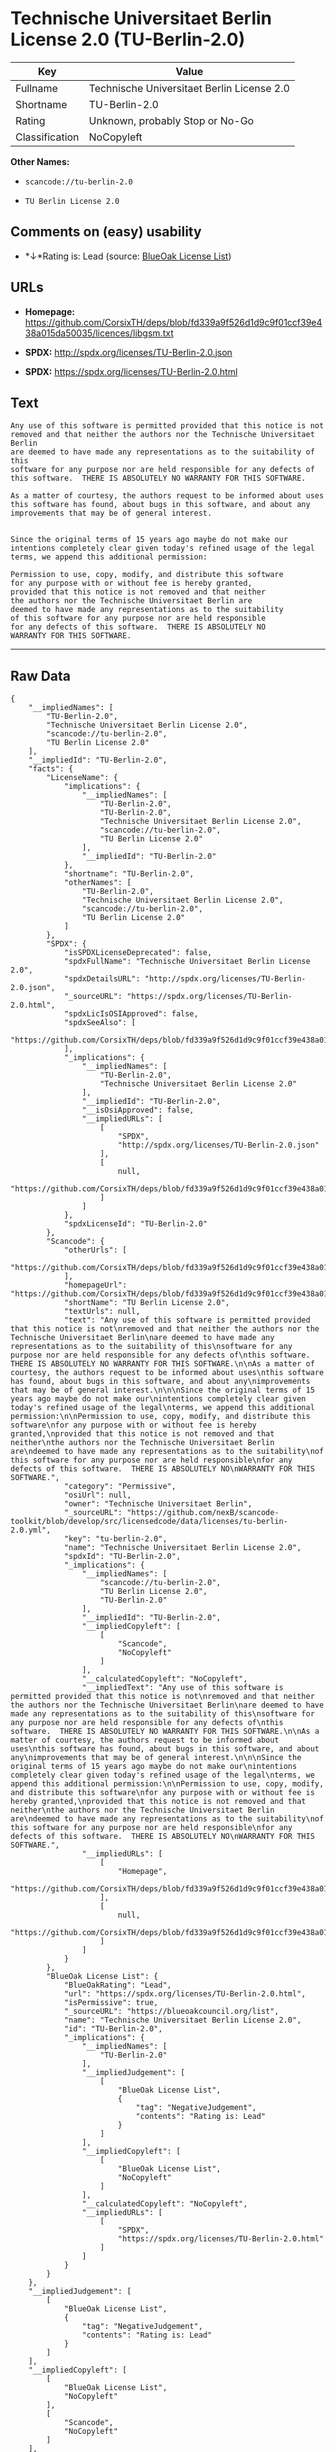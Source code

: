 * Technische Universitaet Berlin License 2.0 (TU-Berlin-2.0)

| Key              | Value                                        |
|------------------+----------------------------------------------|
| Fullname         | Technische Universitaet Berlin License 2.0   |
| Shortname        | TU-Berlin-2.0                                |
| Rating           | Unknown, probably Stop or No-Go              |
| Classification   | NoCopyleft                                   |

*Other Names:*

- =scancode://tu-berlin-2.0=

- =TU Berlin License 2.0=

** Comments on (easy) usability

- *↓*Rating is: Lead (source: [[https://blueoakcouncil.org/list][BlueOak
  License List]])

** URLs

- *Homepage:*
  https://github.com/CorsixTH/deps/blob/fd339a9f526d1d9c9f01ccf39e438a015da50035/licences/libgsm.txt

- *SPDX:* http://spdx.org/licenses/TU-Berlin-2.0.json

- *SPDX:* https://spdx.org/licenses/TU-Berlin-2.0.html

** Text

#+BEGIN_EXAMPLE
  Any use of this software is permitted provided that this notice is not
  removed and that neither the authors nor the Technische Universitaet Berlin
  are deemed to have made any representations as to the suitability of this
  software for any purpose nor are held responsible for any defects of
  this software.  THERE IS ABSOLUTELY NO WARRANTY FOR THIS SOFTWARE.

  As a matter of courtesy, the authors request to be informed about uses
  this software has found, about bugs in this software, and about any
  improvements that may be of general interest.


  Since the original terms of 15 years ago maybe do not make our
  intentions completely clear given today's refined usage of the legal
  terms, we append this additional permission:

  Permission to use, copy, modify, and distribute this software
  for any purpose with or without fee is hereby granted,
  provided that this notice is not removed and that neither
  the authors nor the Technische Universitaet Berlin are
  deemed to have made any representations as to the suitability
  of this software for any purpose nor are held responsible
  for any defects of this software.  THERE IS ABSOLUTELY NO
  WARRANTY FOR THIS SOFTWARE.
#+END_EXAMPLE

--------------

** Raw Data

#+BEGIN_EXAMPLE
  {
      "__impliedNames": [
          "TU-Berlin-2.0",
          "Technische Universitaet Berlin License 2.0",
          "scancode://tu-berlin-2.0",
          "TU Berlin License 2.0"
      ],
      "__impliedId": "TU-Berlin-2.0",
      "facts": {
          "LicenseName": {
              "implications": {
                  "__impliedNames": [
                      "TU-Berlin-2.0",
                      "TU-Berlin-2.0",
                      "Technische Universitaet Berlin License 2.0",
                      "scancode://tu-berlin-2.0",
                      "TU Berlin License 2.0"
                  ],
                  "__impliedId": "TU-Berlin-2.0"
              },
              "shortname": "TU-Berlin-2.0",
              "otherNames": [
                  "TU-Berlin-2.0",
                  "Technische Universitaet Berlin License 2.0",
                  "scancode://tu-berlin-2.0",
                  "TU Berlin License 2.0"
              ]
          },
          "SPDX": {
              "isSPDXLicenseDeprecated": false,
              "spdxFullName": "Technische Universitaet Berlin License 2.0",
              "spdxDetailsURL": "http://spdx.org/licenses/TU-Berlin-2.0.json",
              "_sourceURL": "https://spdx.org/licenses/TU-Berlin-2.0.html",
              "spdxLicIsOSIApproved": false,
              "spdxSeeAlso": [
                  "https://github.com/CorsixTH/deps/blob/fd339a9f526d1d9c9f01ccf39e438a015da50035/licences/libgsm.txt"
              ],
              "_implications": {
                  "__impliedNames": [
                      "TU-Berlin-2.0",
                      "Technische Universitaet Berlin License 2.0"
                  ],
                  "__impliedId": "TU-Berlin-2.0",
                  "__isOsiApproved": false,
                  "__impliedURLs": [
                      [
                          "SPDX",
                          "http://spdx.org/licenses/TU-Berlin-2.0.json"
                      ],
                      [
                          null,
                          "https://github.com/CorsixTH/deps/blob/fd339a9f526d1d9c9f01ccf39e438a015da50035/licences/libgsm.txt"
                      ]
                  ]
              },
              "spdxLicenseId": "TU-Berlin-2.0"
          },
          "Scancode": {
              "otherUrls": [
                  "https://github.com/CorsixTH/deps/blob/fd339a9f526d1d9c9f01ccf39e438a015da50035/licences/libgsm.txt"
              ],
              "homepageUrl": "https://github.com/CorsixTH/deps/blob/fd339a9f526d1d9c9f01ccf39e438a015da50035/licences/libgsm.txt",
              "shortName": "TU Berlin License 2.0",
              "textUrls": null,
              "text": "Any use of this software is permitted provided that this notice is not\nremoved and that neither the authors nor the Technische Universitaet Berlin\nare deemed to have made any representations as to the suitability of this\nsoftware for any purpose nor are held responsible for any defects of\nthis software.  THERE IS ABSOLUTELY NO WARRANTY FOR THIS SOFTWARE.\n\nAs a matter of courtesy, the authors request to be informed about uses\nthis software has found, about bugs in this software, and about any\nimprovements that may be of general interest.\n\n\nSince the original terms of 15 years ago maybe do not make our\nintentions completely clear given today's refined usage of the legal\nterms, we append this additional permission:\n\nPermission to use, copy, modify, and distribute this software\nfor any purpose with or without fee is hereby granted,\nprovided that this notice is not removed and that neither\nthe authors nor the Technische Universitaet Berlin are\ndeemed to have made any representations as to the suitability\nof this software for any purpose nor are held responsible\nfor any defects of this software.  THERE IS ABSOLUTELY NO\nWARRANTY FOR THIS SOFTWARE.",
              "category": "Permissive",
              "osiUrl": null,
              "owner": "Technische Universitaet Berlin",
              "_sourceURL": "https://github.com/nexB/scancode-toolkit/blob/develop/src/licensedcode/data/licenses/tu-berlin-2.0.yml",
              "key": "tu-berlin-2.0",
              "name": "Technische Universitaet Berlin License 2.0",
              "spdxId": "TU-Berlin-2.0",
              "_implications": {
                  "__impliedNames": [
                      "scancode://tu-berlin-2.0",
                      "TU Berlin License 2.0",
                      "TU-Berlin-2.0"
                  ],
                  "__impliedId": "TU-Berlin-2.0",
                  "__impliedCopyleft": [
                      [
                          "Scancode",
                          "NoCopyleft"
                      ]
                  ],
                  "__calculatedCopyleft": "NoCopyleft",
                  "__impliedText": "Any use of this software is permitted provided that this notice is not\nremoved and that neither the authors nor the Technische Universitaet Berlin\nare deemed to have made any representations as to the suitability of this\nsoftware for any purpose nor are held responsible for any defects of\nthis software.  THERE IS ABSOLUTELY NO WARRANTY FOR THIS SOFTWARE.\n\nAs a matter of courtesy, the authors request to be informed about uses\nthis software has found, about bugs in this software, and about any\nimprovements that may be of general interest.\n\n\nSince the original terms of 15 years ago maybe do not make our\nintentions completely clear given today's refined usage of the legal\nterms, we append this additional permission:\n\nPermission to use, copy, modify, and distribute this software\nfor any purpose with or without fee is hereby granted,\nprovided that this notice is not removed and that neither\nthe authors nor the Technische Universitaet Berlin are\ndeemed to have made any representations as to the suitability\nof this software for any purpose nor are held responsible\nfor any defects of this software.  THERE IS ABSOLUTELY NO\nWARRANTY FOR THIS SOFTWARE.",
                  "__impliedURLs": [
                      [
                          "Homepage",
                          "https://github.com/CorsixTH/deps/blob/fd339a9f526d1d9c9f01ccf39e438a015da50035/licences/libgsm.txt"
                      ],
                      [
                          null,
                          "https://github.com/CorsixTH/deps/blob/fd339a9f526d1d9c9f01ccf39e438a015da50035/licences/libgsm.txt"
                      ]
                  ]
              }
          },
          "BlueOak License List": {
              "BlueOakRating": "Lead",
              "url": "https://spdx.org/licenses/TU-Berlin-2.0.html",
              "isPermissive": true,
              "_sourceURL": "https://blueoakcouncil.org/list",
              "name": "Technische Universitaet Berlin License 2.0",
              "id": "TU-Berlin-2.0",
              "_implications": {
                  "__impliedNames": [
                      "TU-Berlin-2.0"
                  ],
                  "__impliedJudgement": [
                      [
                          "BlueOak License List",
                          {
                              "tag": "NegativeJudgement",
                              "contents": "Rating is: Lead"
                          }
                      ]
                  ],
                  "__impliedCopyleft": [
                      [
                          "BlueOak License List",
                          "NoCopyleft"
                      ]
                  ],
                  "__calculatedCopyleft": "NoCopyleft",
                  "__impliedURLs": [
                      [
                          "SPDX",
                          "https://spdx.org/licenses/TU-Berlin-2.0.html"
                      ]
                  ]
              }
          }
      },
      "__impliedJudgement": [
          [
              "BlueOak License List",
              {
                  "tag": "NegativeJudgement",
                  "contents": "Rating is: Lead"
              }
          ]
      ],
      "__impliedCopyleft": [
          [
              "BlueOak License List",
              "NoCopyleft"
          ],
          [
              "Scancode",
              "NoCopyleft"
          ]
      ],
      "__calculatedCopyleft": "NoCopyleft",
      "__isOsiApproved": false,
      "__impliedText": "Any use of this software is permitted provided that this notice is not\nremoved and that neither the authors nor the Technische Universitaet Berlin\nare deemed to have made any representations as to the suitability of this\nsoftware for any purpose nor are held responsible for any defects of\nthis software.  THERE IS ABSOLUTELY NO WARRANTY FOR THIS SOFTWARE.\n\nAs a matter of courtesy, the authors request to be informed about uses\nthis software has found, about bugs in this software, and about any\nimprovements that may be of general interest.\n\n\nSince the original terms of 15 years ago maybe do not make our\nintentions completely clear given today's refined usage of the legal\nterms, we append this additional permission:\n\nPermission to use, copy, modify, and distribute this software\nfor any purpose with or without fee is hereby granted,\nprovided that this notice is not removed and that neither\nthe authors nor the Technische Universitaet Berlin are\ndeemed to have made any representations as to the suitability\nof this software for any purpose nor are held responsible\nfor any defects of this software.  THERE IS ABSOLUTELY NO\nWARRANTY FOR THIS SOFTWARE.",
      "__impliedURLs": [
          [
              "SPDX",
              "http://spdx.org/licenses/TU-Berlin-2.0.json"
          ],
          [
              null,
              "https://github.com/CorsixTH/deps/blob/fd339a9f526d1d9c9f01ccf39e438a015da50035/licences/libgsm.txt"
          ],
          [
              "SPDX",
              "https://spdx.org/licenses/TU-Berlin-2.0.html"
          ],
          [
              "Homepage",
              "https://github.com/CorsixTH/deps/blob/fd339a9f526d1d9c9f01ccf39e438a015da50035/licences/libgsm.txt"
          ]
      ]
  }
#+END_EXAMPLE